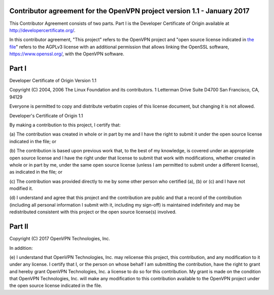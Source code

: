 Contributor agreement for the OpenVPN project version 1.1 - January 2017
########################################################################

This Contributor Agreement consists of two parts. Part I is the
Developer Certificate of Origin available at
http://developercertificate.org/.

In this contributor agreement, "This project" refers to the OpenVPN
project and
"open source license indicated in `the file <LICENSE.rst>`_" refers to
the AGPLv3 license with an additional permission that allows linking
the OpenSSL software, https://www.openssl.org/, with the OpenVPN
software.

Part I
######

Developer Certificate of Origin Version 1.1

Copyright (C) 2004, 2006 The Linux Foundation and its contributors.  1
Letterman Drive Suite D4700 San Francisco, CA, 94129

Everyone is permitted to copy and distribute verbatim copies of this
license document, but changing it is not allowed.

Developer's Certificate of Origin 1.1

By making a contribution to this project, I certify that:

(a) The contribution was created in whole or in part by me and I have
the right to submit it under the open source license indicated in the
file; or

(b) The contribution is based upon previous work that, to the best of
my knowledge, is covered under an appropriate open source license and
I have the right under that license to submit that work with
modifications, whether created in whole or in part by me, under the
same open source license (unless I am permitted to submit under a
different license), as indicated in the file; or

(c) The contribution was provided directly to me by some other person
who certified (a), (b) or (c) and I have not modified it.

(d) I understand and agree that this project and the contribution are
public and that a record of the contribution (including all personal
information I submit with it, including my sign-off) is maintained
indefinitely and may be redistributed consistent with this project or
the open source license(s) involved.

Part II
#######

Copyright (C) 2017 OpenVPN Technologies, Inc.

In addition:

(e) I understand that OpenVPN Technologies, Inc. may relicense this
project, this contribution, and any modification to it under any
license. I certify that I, or the person on whose behalf I am
submitting the contribution, have the right to grant and hereby grant
OpenVPN Technologies, Inc. a license to do so for this
contribution. My grant is made on the condition that OpenVPN
Technologies, Inc. will make any modification to this contribution
available to the OpenVPN project under the open source license
indicated in the file.
